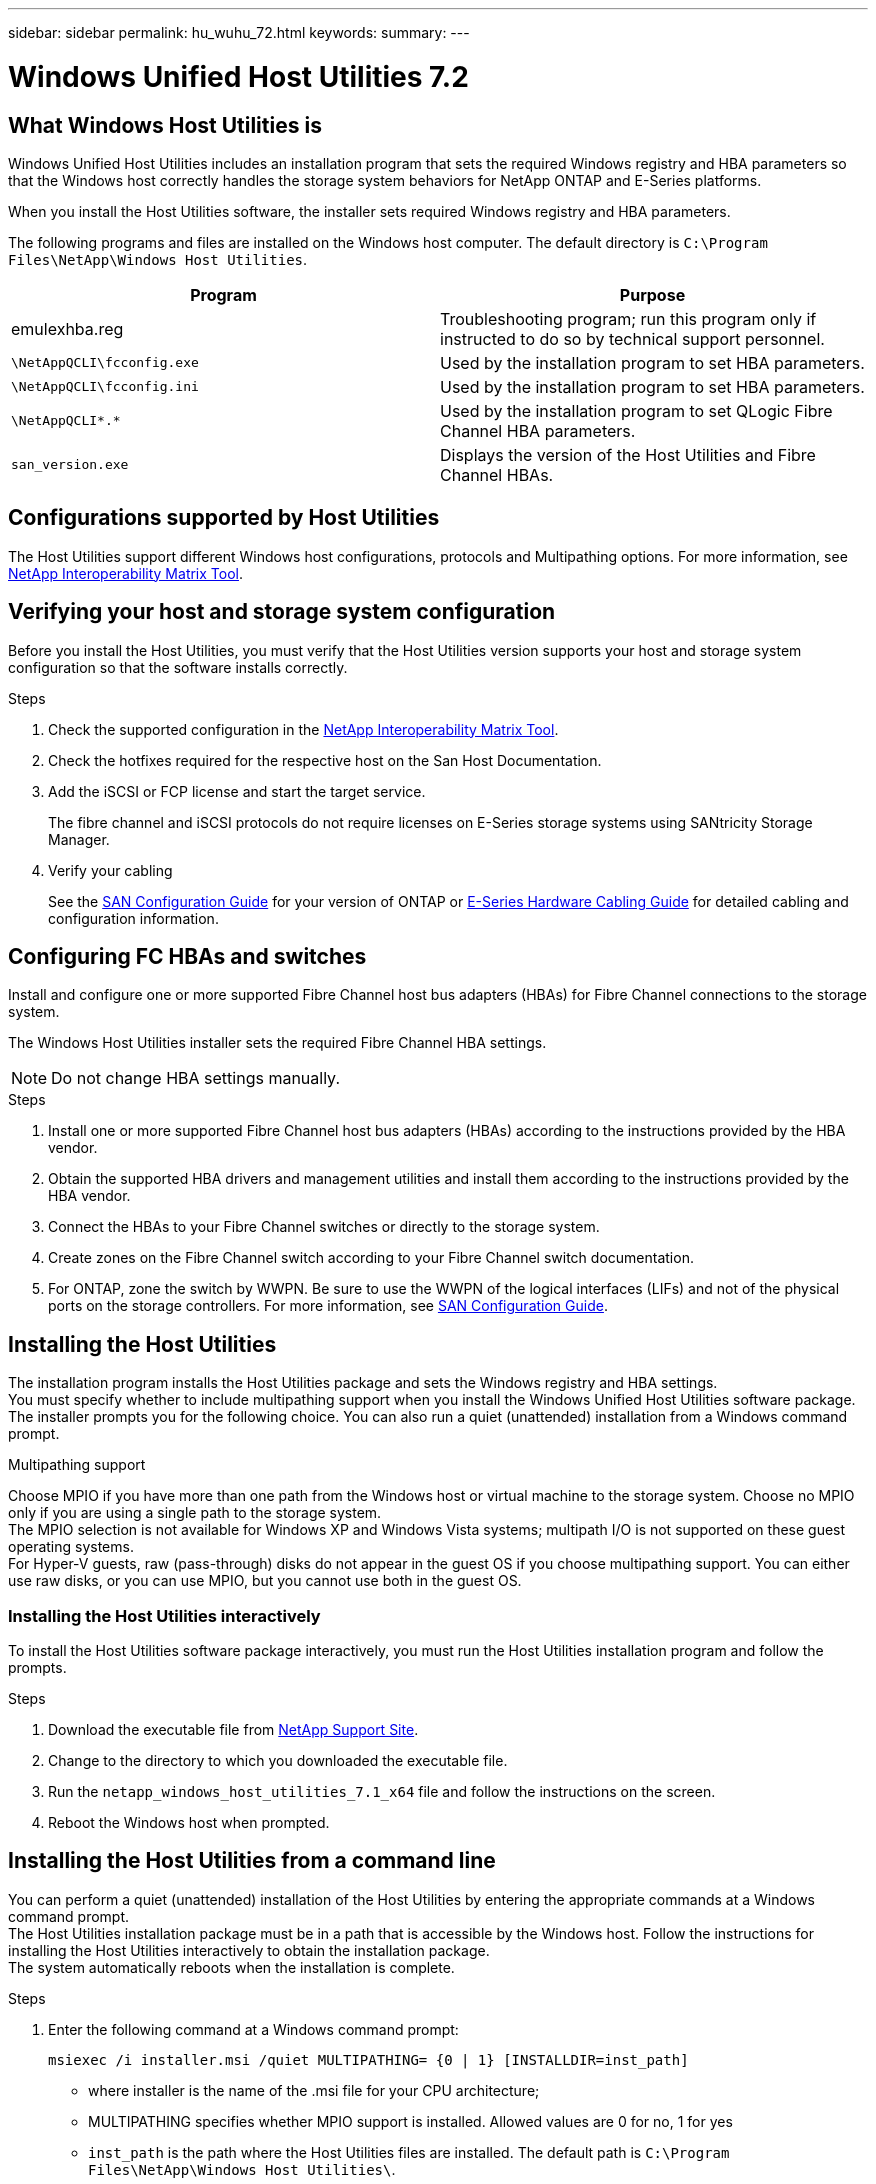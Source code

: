 ---
sidebar: sidebar
permalink: hu_wuhu_72.html
keywords:
summary:
---

= Windows Unified Host Utilities 7.2
:hardbreaks:
:nofooter:
:icons: font
:linkattrs:
:imagesdir: ./media/


== What Windows Host Utilities is

Windows Unified Host Utilities includes an installation program that sets the required Windows registry and HBA parameters so that the Windows host correctly handles the storage system behaviors for NetApp ONTAP and E-Series platforms.

When you install the Host Utilities software, the installer sets required Windows registry and HBA parameters.

The following programs and files are installed on the Windows host computer. The default directory is `C:\Program Files\NetApp\Windows Host Utilities`.

|===
|Program |Purpose

|emulexhba.reg
|Troubleshooting program; run this program only if instructed to do so by technical support personnel.
| `\NetAppQCLI\fcconfig.exe`
|Used by the installation program to set HBA parameters.
| `\NetAppQCLI\fcconfig.ini`
|Used by the installation program to set HBA parameters.
|`\NetAppQCLI\*.*`
|Used by the installation program to set QLogic Fibre Channel HBA parameters.
|`san_version.exe`
|Displays the version of the Host Utilities and Fibre Channel HBAs.
|===

== Configurations supported by Host Utilities

The Host Utilities support different Windows host configurations, protocols and Multipathing options. For more information, see https://mysupport.netapp.com/matrix/[NetApp Interoperability Matrix Tool^].

== Verifying your host and storage system configuration
Before you install the Host Utilities, you must verify that the Host Utilities version supports your host and storage system configuration so that the software installs correctly.

.Steps

. Check the supported configuration in the http://mysupport.netapp.com/matrix[NetApp Interoperability Matrix Tool^].
. Check the hotfixes required for the respective host on the San Host Documentation.
. Add the iSCSI or FCP license and start the target service.
+
The fibre channel and iSCSI protocols do not require licenses on E-Series storage systems using SANtricity Storage Manager.
. Verify your cabling
+
See the https://docs.netapp.com/ontap-9/topic/com.netapp.doc.dot-cm-sanconf/home.html?cp=14_7[SAN Configuration Guide^] for your version of ONTAP or https://mysupport.netapp.com/ecm/ecm_get_file/ECMLP2773533[E-Series Hardware Cabling Guide^] for detailed cabling and configuration information.

== Configuring FC HBAs and switches
Install and configure one or more supported Fibre Channel host bus adapters (HBAs) for Fibre Channel connections to the storage system.

The Windows Host Utilities installer sets the required Fibre Channel HBA settings.

[NOTE]
Do not change HBA settings manually.

.Steps

. Install one or more supported Fibre Channel host bus adapters (HBAs) according to the instructions provided by the HBA vendor.
. Obtain the supported HBA drivers and management utilities and install them according to the instructions provided by the HBA vendor.
. Connect the HBAs to your Fibre Channel switches or directly to the storage system.
. Create zones on the Fibre Channel switch according to your Fibre Channel switch documentation.
. For ONTAP, zone the switch by WWPN. Be sure to use the WWPN of the logical interfaces (LIFs) and not of the physical ports on the storage controllers. For more information, see https://docs.netapp.com/ontap-9/topic/com.netapp.doc.dot-cm-sanconf/home.html?cp=14_7[SAN Configuration Guide^].

== Installing the Host Utilities
The installation program installs the Host Utilities package and sets the Windows registry and HBA settings.
You must specify whether to include multipathing support when you install the Windows Unified Host Utilities software package. The installer prompts you for the following choice. You can also run a quiet (unattended) installation from a Windows command prompt.

.Multipathing support
Choose MPIO if you have more than one path from the Windows host or virtual machine to the storage system. Choose no MPIO only if you are using a single path to the storage system.
The MPIO selection is not available for Windows XP and Windows Vista systems; multipath I/O is not supported on these guest operating systems.
For Hyper-V guests, raw (pass-through) disks do not appear in the guest OS if you choose multipathing support. You can either use raw disks, or you can use MPIO, but you cannot use both in the guest OS.

=== Installing the Host Utilities interactively

To install the Host Utilities software package interactively, you must run the Host Utilities installation program and follow the prompts.

.Steps

. Download the executable file from https://mysupport.netapp.com/site/[NetApp Support Site^].
. Change to the directory to which you downloaded the executable file.
. Run the `netapp_windows_host_utilities_7.1_x64` file and follow the instructions on the screen.
. Reboot the Windows host when prompted.

== Installing the Host Utilities from a command line

You can perform a quiet (unattended) installation of the Host Utilities by entering the appropriate commands at a Windows command prompt.
The Host Utilities installation package must be in a path that is accessible by the Windows host. Follow the instructions for installing the Host Utilities interactively to obtain the installation package.
The system automatically reboots when the installation is complete.

.Steps

. Enter the following command at a Windows command prompt:
+
`msiexec /i installer.msi /quiet MULTIPATHING= {0 | 1} [INSTALLDIR=inst_path]`

* where installer is the name of the .msi file for your CPU architecture;
* MULTIPATHING specifies whether MPIO support is installed. Allowed values are 0 for no, 1 for yes
* `inst_path` is the path where the Host Utilities files are installed. The default path is `C:\Program Files\NetApp\Windows Host Utilities\`.

[NOTE]
To see the standard Microsoft Installer (MSI) options for logging and other functions, enter `msiexec /help` at a Windows command prompt. For example:
`msiexec /i install.msi /quiet /l*v <install.log> LOGVERBOSE=1`

== Upgrading the Host Utilities

The new Host Utilities installation package must be in a path that is accessible by the Windows host. Follow the instructions for installing the Host Utilities interactively to obtain the installation package.

=== Upgrading the Host Utilities interactively
To install the Host Utilities software package interactively, you must run the Host Utilities installation program and follow the prompts.

.Steps

. Change to the directory to which you downloaded the executable file.
. Run the executable file and follow the instructions on the screen.
. Reboot the Windows host when prompted.
. Check version of the host Utility after reboot:
.. Open *Control Panel*.
.. Go to *Program and features* and check the host utility version.

=== Upgrading the Host Utilities from a command line
You can perform a quiet (unattended) installation of the new host utilities by entering the appropriate commands at a Windows command prompt.
The New Host Utilities installation package must be in a path that is accessible by the Windows host. Follow the instructions for installing the Host Utilities interactively to obtain the installation package.

.Steps

. Enter the following command at a Windows command prompt:
+
`msiexec /i installer.msi /quiet MULTIPATHING= {0 | 1} [INSTALLDIR=inst_path]`

* where `installer` is the name of the `.msi` file for your CPU architecture.
* MULTIPATHING specifies whether MPIO support is installed. Allowed values are 0 for no, 1 for yes
* `inst_path` is the path where the Host Utilities files are installed. The default path is `C:\Program Files\NetApp\Windows Host Utilities\`.

[NOTE]
To see the standard Microsoft Installer (MSI) options for logging and other functions, enter `msiexec /help` at a Windows command prompt. For example:
`msiexec /i install.msi /quiet /l*v <install.log> LOGVERBOSE=1`

The system automatically reboots when the installation is complete.

== Repairing and removing Windows Host Utilities
You can use the Repair option of the Host Utilities installation program to update HBA and Windows registry settings. You can remove the Host Utilities entirely, either interactively or from the Windows command line.

=== Repairing or removing Windows Host Utilities interactively
The Repair option updates the Windows registry and Fibre Channel HBAs with the required settings. You can also remove the Host Utilities entirely.

.Steps

. Open Windows *Programs and Features* (Windows Server 2012 R2, Windows Server 2016, Windows Server 2019).
. Select *NetApp Windows Unified Host Utilities*.
. Click *Change*.
. Click *Repair* or *Remove*, as needed.
. Follow the instructions on the screen.

=== Repairing or removing Windows Host Utilities from command line
The Repair option updates the Windows registry and Fibre Channel HBAs with the required settings. You can also remove the Host Utilities entirely from a Windows command line.

.Steps

. Enter the following command on the Windows command line to repair Windows Host Utilities:
+
`msiexec {/uninstall | /f]installer.msi [/quiet]`

* `/uninstall` removes the Host Utilities entirely.
* `/f` repairs the installation.
* `installer.msi` is the name of the Windows Host Utilities installation program on your system.
* `/quiet` suppresses all feedback and reboots the system automatically without prompting when the command completes.

== Overview of settings used by the Host Utilities
The Host Utilities require certain registry and parameter settings to ensure the Windows host correctly handles the storage system behavior.

Windows Host Utilities sets the parameters that affect how the Windows host responds to a delay or loss of data. The particular values have been selected to ensure that the Windows host correctly handles events such as the failover of one controller in the storage system to its partner controller.

Not all the values apply for the DSM for SANtricity Storage Manager; however, any overlap of values set by the Host Utilities and those set by the DSM for SANtricity Storage Manager do not result in conflicts.
Fibre Channel, NVMe/FC, and iSCSI host bus adapters (HBAs) also have parameters that must be set to ensure the best performance and to successfully handle storage system events.

The installation program supplied with Windows Unified Host Utilities sets the Windows and Fibre Channel, NVMe/FC  HBA parameters to the supported values.

You must manually set iSCSI HBA parameters.

The installer sets different values depending on whether you specify multipath I/O (MPIO) support when running the installation program,

You should not change these values unless technical support directs you to do so.

== Registry values set by Windows Unified Host Utilities

The Windows Unified Host Utilities installer automatically sets registry values that are based on the choices that you make during installation. You should be aware of these registry values, the operating system version.
The following values are set by the Windows Unified Host Utilities installer. All values are decimal unless otherwise noted. HKLM is the abbreviation for HKEY_LOCAL_MACHINE.

[cols=3*,options="header", cols="20,20,30"]
|===
|Registry key |Value |When set

|HKLM\SYSTEM\CurrentControlSet\Services
\msdsm\Parameters
\DsmMaximumRetryTimeDuringStateTransition
|120
|When MPIO support is specified and your server is Windows Server 2012 R2,
or Windows Server 2016 and Windows 2019
|HKLM\SYSTEM\CurrentControlSet
\Services\msdsm\Parameters
\DsmMaximumStateTransitionTime
|120
|When MPIO support is specified and your server is Windows Server 2012 R2,
or Windows Server 2016 and windows 2019
|HKLM\SYSTEM\CurrentControlSet\Services
\msdsm\Parameters\DsmSupportedDeviceList
|"NETAPP LUN", "NETAPP LUN C-
Mode"
“NVMe NetApp ONTAO Con”
|When MPIO support is specified
|HKLM\SYSTEM\CurrentControlSet\Control
\Class\ {iSCSI_driver_GUID}\ instance_ID
\Parameters \IPSecConfigTimeout
|60
|Always
|HKLM\SYSTEM\CurrentControlSet\Control
\Class\ {iSCSI_driver_GUID}\ instance_ID
\Parameters \LinkDownTime
|10
|Always
|HKLM\SYSTEM\CurrentControlSet\Services
\ClusDisk \Parameters\ManageDisksOnSystemBuses
|1
|Always
|HKLM\SYSTEM\CurrentControlSet\Control
\Class\ {iSCSI_driver_GUID}\ instance_ID
\Parameters \MaxRequestHoldTime
|120
|When no MPIO support is selected
|HKLM\SYSTEM\CurrentControlSet\Control
\Class\ {iSCSI_driver_GUID}\ instance_ID
\Parameters \MaxRequestHoldTime
|30
|Always
|HKLM\SYSTEM\CurrentControlSet\Control
\MPDEV\MPIOSupportedDeviceList
|"NETAPP LUN",
"NETAPP LUN C-
Mode",
“NVMe NetApp ONTAO Con”
|When MPIO support is specified
|HKLM\SYSTEM\CurrentControlSet\Services\mpio
\Parameters\PathRecoveryInterval
|30
|When your server is Windows Server 2012 R2,
Windows Server 2016 or Windows Server 2019
|HKLM\SYSTEM\CurrentControlSet\Services\mpio
\Parameters\PathVerifyEnabled
|1
|When MPIO support is specified
|HKLM\SYSTEM\CurrentControlSet\Services
\msdsm\Parameters\PathVerifyEnabled
|1
|When MPIO support is specified and your server is Windows Server 2012 R2,
Windows Server 2016, or Windows Server 2019
|HKLM\SYSTEM\CurrentControlSet\Services
\vnetapp\Parameters\PathVerifyEnabled
|0
|When MPIO support is specified
|HKLM\SYSTEM\CurrentControlSet\Services
\mpio\Parameters\PDORemovePeriod
|130
|When MPIO support is specified
|HKLM\SYSTEM\CurrentControlSet\Services\msdsm
\Parameters\PDORemovePeriod
|130
|When MPIO support is specified and your server is Windows Server 2012 R2,
Windows Server 2016 or Windows Server 2019
|HKLM\SYSTEM\CurrentControlSet\Services\vnetapp
\Parameters\PDORemovePeriod
|130
|When MPIO support is specified, except if Data ONTAP DSM is detected
|HKLM\SYSTEM\CurrentControlSet\Services\mpio
\Parameters\RetryCount
|6
|When MPIO support is specified
|HKLM\SYSTEM\CurrentControlSet\Services\msdsm
\Parameters\RetryCount
|6
|When MPIO support is specified and your server is Windows Server 2012 R2,
Windows Server 2016 or Windows Server 2019
|HKLM\SYSTEM\CurrentControlSet\Services\mpio
\Parameters\RetryInterval
|1
|When MPIO support is specified
|HKLM\SYSTEM\CurrentControlSet\Services\msdsm
\Parameters\RetryInterval
|1
|When MPIO support is specified and your server is Windows Server 2012 R2,
Windows Server 2016 or Windows Server 2019
|HKLM\SYSTEM\CurrentControlSet\Services\vnetapp
\Parameters\RetryInterval
|1
|When MPIO support is specified
|HKLM\SYSTEM\CurrentControlSet\Services
\disk\TimeOutValue
|120
|When no MPIO support is selected
|HKLM\SYSTEM\CurrentControlSet\Services\mpio
\Parameters\UseCustomPathRecoveryInterval
|1
|When MPIO support is specified and your server is Windows Server 2012 R2,
Windows Server 2016 or Windows Server 2019
|===

.Related information
Refer to the Microsoft documents for the registry parameter details.

== FC HBA values set by Windows Host Utilities

On systems using FC, the Host Utilities installer sets the required timeout values for Emulex and QLogic FC HBAs.
For Emulex Fibre Channel HBAs, the installer sets the following parameters when MPIO is selected:

|===
|Property type |Property value

|LinkTimeOut
|1
|NodeTimeOut
|10
|===

For Emulex Fibre Channel HBAs, the installer sets the following parameters when MPIO is not selected:

|===
|Property type |Property value

|LinkTimeOut
|30
|NodeTimeOut
|120
|===

For QLogic Fibre Channel HBAs, the installer sets the following parameters when MPIO is selected:

|===
|Property type |Property value

|LinkDownTimeOut
|1
|PortDownRetryCount
|10
|===

For QLogic Fibre Channel HBAs, the installer sets the following parameters when MPIO is not selected:

|===
|Property type |Property value

|LinkDownTimeOut
|30
|PortDownRetryCount
|120
|===

[NOTE]
The names of the parameters might vary slightly depending on the program.
For example, in the QLogic QConvergeConsole program, the parameter is displayed as `Link Down Timeout`.
The Host Utilities `fcconfig.ini` file displays this parameter as either `LinkDownTimeOut` or `MpioLinkDownTimeOut`, depending on whether MPIO is specified. However, all of these names refer to the same HBA parameter.

.Related information
Refer to Emulex or QLogic site to know more about the timeout parameters.

== Troubleshooting
This section describes general troubleshooting techniques for Windows Host Utilities. Be sure to check the latest Release Notes for known problems and solutions.

.Different areas to identify the possible interoperability problems

* To identify potential interoperability problems, you must confirm that the Host Utilities support your combination of host operating system software, host hardware, ONTAP software, and storage system hardware.
* You must check the Interoperability Matrix.
* You must verify that you have the correct iSCSI configuration.
* If iSCSI LUNs are not available after a reboot, you must verify that the target is listed as persistent on the Persistent Targets tab of the Microsoft iSCSI initiator GUI.
* If applications using the LUNs display errors on startup, you must verify that the applications are configured to depend on the iSCSI service.
* For Fibre Channel paths to storage controllers running ONTAP, you must verify that the FC switches are zoned using the WWPNs of the target logical interfaces (LIFs), not the WWPNs of the physical ports on the node.
* You must review the Release Notes for Windows Host Utilities to check for known problems. The Release Notes include a list of known problems and limitations.
* You must review the troubleshooting information in the SAN Administration Guide for your version of ONTAP.
* You must search Bugs Online for recently discovered problems.
* In the Bug Types field under Advanced Search, you should select ISCSI - Windows and then click Go. You should repeat the search for Bug Type FCP -Windows.
* You must collect information about your system.
* Record any error messages that are displayed on the host or storage system console.
* Collect the host and storage system log files.
* Record the symptoms of the problem and any changes made to the host or storage system just before the problem appeared.
* If you are unable to resolve the problem, then you can contact NetApp technical support.

.Related information

http://mysupport.netapp.com/matrix[NetApp Interoperability Matrix Tool]
https://mysupport.netapp.com/portal/documentation[NetApp Documentation]
https://mysupport.netapp.com/NOW/cgi-bin/bol[NetApp Bugs Online]

=== Understanding the Host Utilities changes to FC HBA driver settings

During the installation of the required Emulex or QLogic HBA drivers on an FC system, several parameters are checked and, in some cases, modified.

The Host Utilities set values for the following parameters if Data ONTAP DSM for Windows MPIO is not detected:

* LinkTimeOut – defines the length of time in seconds that the host port waits before resuming I/O after a physical link is down.
* NodeTimeOut – defines the length of time in seconds before the host port recognizes that a connection to the target device is down.

When troubleshooting HBA issues, check to make sure these settings have the correct values. The correct values depend on two factors:

* The HBA vendor
* Whether you are using multipathing software (MPIO)

You can correct the HBA settings by running the Repair option of the Windows Host Utilities installer.

==== Verifying the Emulex HBA driver settings on FC systems
If you have a Fibre Channel system, you must verify the Emulex HBA driver settings. These settings must exist for each port on the HBA.

.Steps

. Open OnCommand Manager.
. Select the appropriate HBA from the list and click the *Driver Parameters* tab.
+
The driver parameters appear.
. If you are using MPIO software, ensure that you have the following driver settings:
+
* LinkTimeOut - 1
* NodeTimeOut - 10
. If you are not using MPIO software, ensure that you have the following driver settings:
+
* LinkTimeOut - 30
* NodeTimeOut - 120

==== Verifying the QLogic HBA driver settings on FC systems
On FC systems, you need to verify the QLogic HBA driver settings. These settings must exist for each port on the HBA.

.Steps

. Open QConvergeConsole, and then click *Connect* on the  toolbar.
+
The Connect to Host dialog box appears.
. Select the appropriate host from the list, and then click *Connect*.
+
A list of HBAs appears in the FC HBA pane.
. Select the appropriate HBA port from the list, and then click the *Settings* tab.
. Select *Advanced HBA Port Settings* from the *Select Settings* section.
. If you are using MPIO software, ensure you have the following driver settings:
+
* Link Down Timeout (linkdwnto) - 1
* Port Down Retry Count (portdwnrc) - 10
. If you are not using MPIO software, ensure you have the following driver settings:
+
* Link Down Timeout (linkdwnto) - 30
* Port Down Retry Count (portdwnrc) - 120
